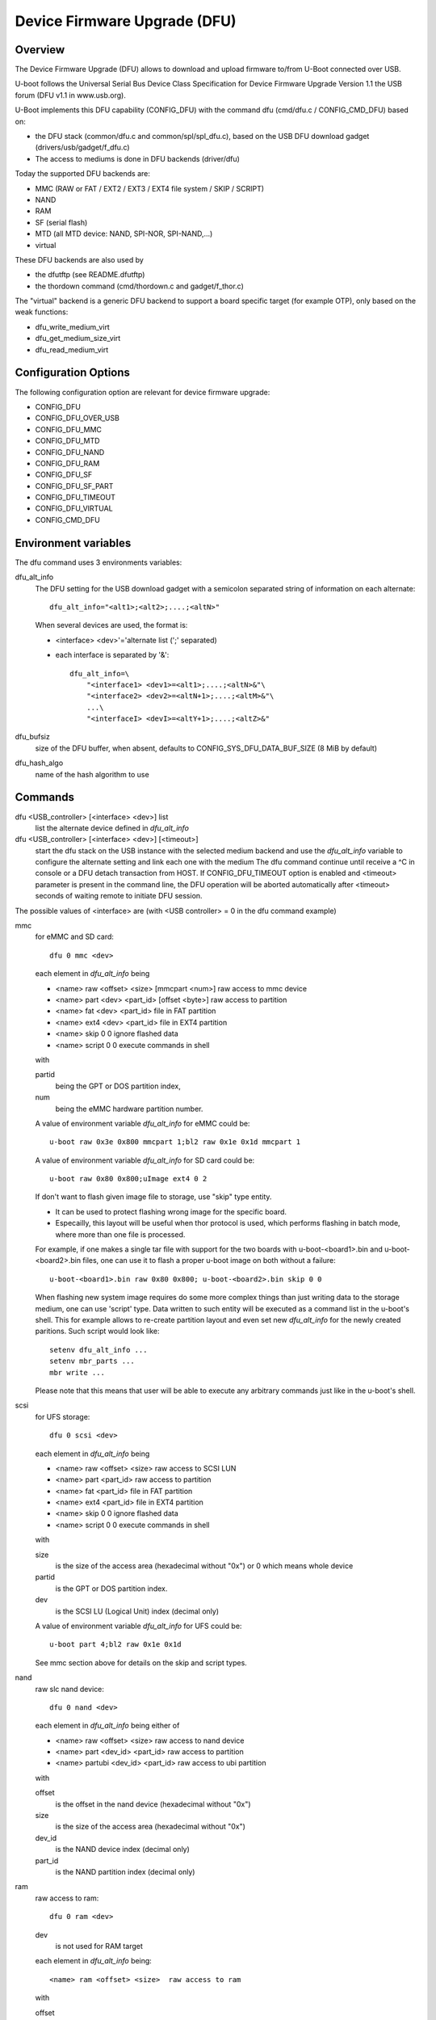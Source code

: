 .. SPDX-License-Identifier: GPL-2.0+

Device Firmware Upgrade (DFU)
=============================

Overview
--------

The Device Firmware Upgrade (DFU) allows to download and upload firmware
to/from U-Boot connected over USB.

U-boot follows the Universal Serial Bus Device Class Specification for
Device Firmware Upgrade Version 1.1 the USB forum (DFU v1.1 in www.usb.org).

U-Boot implements this DFU capability (CONFIG_DFU) with the command dfu
(cmd/dfu.c / CONFIG_CMD_DFU) based on:

- the DFU stack (common/dfu.c and common/spl/spl_dfu.c), based on the
  USB DFU download gadget (drivers/usb/gadget/f_dfu.c)
- The access to mediums is done in DFU backends (driver/dfu)

Today the supported DFU backends are:

- MMC (RAW or FAT / EXT2 / EXT3 / EXT4 file system / SKIP / SCRIPT)
- NAND
- RAM
- SF (serial flash)
- MTD (all MTD device: NAND, SPI-NOR, SPI-NAND,...)
- virtual

These DFU backends are also used by

- the dfutftp (see README.dfutftp)
- the thordown command (cmd/thordown.c and gadget/f_thor.c)

The "virtual" backend is a generic DFU backend to support a board specific
target (for example OTP), only based on the weak functions:

- dfu_write_medium_virt
- dfu_get_medium_size_virt
- dfu_read_medium_virt

Configuration Options
---------------------

The following configuration option are relevant for device firmware upgrade:

* CONFIG_DFU
* CONFIG_DFU_OVER_USB
* CONFIG_DFU_MMC
* CONFIG_DFU_MTD
* CONFIG_DFU_NAND
* CONFIG_DFU_RAM
* CONFIG_DFU_SF
* CONFIG_DFU_SF_PART
* CONFIG_DFU_TIMEOUT
* CONFIG_DFU_VIRTUAL
* CONFIG_CMD_DFU

Environment variables
---------------------

The dfu command uses 3 environments variables:

dfu_alt_info
    The DFU setting for the USB download gadget with a semicolon separated
    string of information on each alternate::

        dfu_alt_info="<alt1>;<alt2>;....;<altN>"

    When several devices are used, the format is:

    - <interface> <dev>'='alternate list (';' separated)
    - each interface is separated by '&'::

        dfu_alt_info=\
            "<interface1> <dev1>=<alt1>;....;<altN>&"\
            "<interface2> <dev2>=<altN+1>;....;<altM>&"\
            ...\
            "<interfaceI> <devI>=<altY+1>;....;<altZ>&"

dfu_bufsiz
    size of the DFU buffer, when absent, defaults to
    CONFIG_SYS_DFU_DATA_BUF_SIZE (8 MiB by default)

dfu_hash_algo
    name of the hash algorithm to use

Commands
--------

dfu <USB_controller> [<interface> <dev>] list
    list the alternate device defined in *dfu_alt_info*

dfu <USB_controller> [<interface> <dev>] [<timeout>]
    start the dfu stack on the USB instance with the selected medium
    backend and use the *dfu_alt_info* variable to configure the
    alternate setting and link each one with the medium
    The dfu command continue until receive a ^C in console or
    a DFU detach transaction from HOST. If CONFIG_DFU_TIMEOUT option
    is enabled and <timeout> parameter is present in the command line,
    the DFU operation will be aborted automatically after <timeout>
    seconds of waiting remote to initiate DFU session.

The possible values of <interface> are (with <USB controller> = 0 in the dfu
command example)

mmc
    for eMMC and SD card::

        dfu 0 mmc <dev>

    each element in *dfu_alt_info* being

    * <name> raw <offset> <size> [mmcpart <num>]   raw access to mmc device
    * <name> part <dev> <part_id> [offset <byte>]  raw access to partition
    * <name> fat <dev> <part_id>                   file in FAT partition
    * <name> ext4 <dev> <part_id>                  file in EXT4 partition
    * <name> skip 0 0                              ignore flashed data
    * <name> script 0 0                            execute commands in shell

    with

    partid
        being the GPT or DOS partition index,
    num
         being the eMMC hardware partition number.

    A value of environment variable *dfu_alt_info* for eMMC could be::

        u-boot raw 0x3e 0x800 mmcpart 1;bl2 raw 0x1e 0x1d mmcpart 1

    A value of environment variable *dfu_alt_info* for SD card could be::

        u-boot raw 0x80 0x800;uImage ext4 0 2

    If don't want to flash given image file to storage, use "skip" type
    entity.

    - It can be used to protect flashing wrong image for the specific board.
    - Especailly, this layout will be useful when thor protocol is used,
      which performs flashing in batch mode, where more than one file is
      processed.

    For example, if one makes a single tar file with support for the two
    boards with u-boot-<board1>.bin and u-boot-<board2>.bin files, one
    can use it to flash a proper u-boot image on both without a failure::

        u-boot-<board1>.bin raw 0x80 0x800; u-boot-<board2>.bin skip 0 0

    When flashing new system image requires do some more complex things
    than just writing data to the storage medium, one can use 'script'
    type. Data written to such entity will be executed as a command list
    in the u-boot's shell. This for example allows to re-create partition
    layout and even set new *dfu_alt_info* for the newly created paritions.
    Such script would look like::

        setenv dfu_alt_info ...
        setenv mbr_parts ...
        mbr write ...

    Please note that this means that user will be able to execute any
    arbitrary commands just like in the u-boot's shell.

scsi
    for UFS storage::

        dfu 0 scsi <dev>

    each element in *dfu_alt_info* being

    * <name> raw <offset> <size>     raw access to SCSI LUN
    * <name> part <part_id>          raw access to partition
    * <name> fat <part_id>           file in FAT partition
    * <name> ext4 <part_id>          file in EXT4 partition
    * <name> skip 0 0                ignore flashed data
    * <name> script 0 0              execute commands in shell

    with

    size
        is the size of the access area (hexadecimal without "0x")
        or 0 which means whole device
    partid
        is the GPT or DOS partition index.
    dev
        is the SCSI LU (Logical Unit) index (decimal only)

    A value of environment variable *dfu_alt_info* for UFS could be::

        u-boot part 4;bl2 raw 0x1e 0x1d

    See mmc section above for details on the skip and script types.

nand
    raw slc nand device::

         dfu 0 nand <dev>

    each element in *dfu_alt_info* being either of

    * <name> raw <offset> <size>        raw access to nand device
    * <name> part <dev_id> <part_id>     raw access to partition
    * <name> partubi <dev_id> <part_id>  raw access to ubi partition

    with

    offset
        is the offset in the nand device (hexadecimal without "0x")
    size
        is the size of the access area (hexadecimal without "0x")
    dev_id
        is the NAND device index (decimal only)
    part_id
        is the NAND partition index (decimal only)

ram
    raw access to ram::

         dfu 0 ram <dev>

    dev
        is not used for RAM target

    each element in *dfu_alt_info* being::

      <name> ram <offset> <size>  raw access to ram

    with

    offset
        is the offset in the ram device (hexadecimal without "0x")
    size
        is the size of the access area (hexadecimal without "0x")

sf
    serial flash : NOR::

        cmd: dfu 0 sf <dev>

    each element in *dfu_alt_info* being either of:

    * <name> raw <offset> <size>  raw access to sf device
    * <name> part <dev_id> <part_id>  raw acces to partition
    * <name> partubi <dev_id> <part_id>  raw acces to ubi partition

    with

    offset
        is the offset in the sf device (hexadecimal without "0x")
    size
        is the size of the access area (hexadecimal without "0x")
    dev_id
        is the sf device index (the device is "nor<dev_id>") (deximal only)
    part_id
        is the MTD partition index (decimal only)

mtd
    all MTD device: NAND, SPI-NOR, SPI-NAND,...::

        cmd: dfu 0 mtd <dev>

    with

    dev
        the mtd identifier as defined in mtd command
        (nand0, nor0, spi-nand0,...)

    each element in *dfu_alt_info* being either of:

    * <name> raw <offset> <size>  for raw access to mtd device
    * <name> part <part_id>       for raw access to partition
    * <name> partubi <part_id>    for raw access to ubi partition

    with

    offset
        is the offset in the mtd device (hexadecimal without "0x")
    size
        is the size of the access area (hexadecimal without "0x")
    part_id
        is the MTD partition index (decimal only)

virt
    virtual flash back end for DFU

    ::

        cmd: dfu 0 virt <dev>

    each element in *dfu_alt_info* being:

    * <name>

<interface> and <dev> are absent, the dfu command to use multiple devices::

    cmd: dfu 0 list
    cmd: dfu 0

*dfu_alt_info* variable provides the list of <interface> <dev> with
alternate list separated by '&' with the same format for each <alt>::

    mmc <dev>=<alt1>;....;<altN>
    nand <dev>=<alt1>;....;<altN>
    ram <dev>=<alt1>;....;<altN>
    scsi <dev>=<alt1>;....;<altN>
    sf <dev>=<alt1>;....;<altN>
    mtd <dev>=<alt1>;....;<altN>
    virt <dev>=<alt1>;....;<altN>

Callbacks
---------

The weak callback functions can be implemented to manage specific behavior

dfu_initiated_callback
   called when the DFU transaction is started, used to initiase the device

dfu_flush_callback
    called at the end of the DFU write after DFU manifestation, used to manage
    the device when DFU transaction is closed

Host tools
----------

When U-Boot runs the dfu stack, the DFU host tools can be used
to send/receive firmwares on each configurated alternate.

For example dfu-util is a host side implementation of the DFU 1.1
specifications(http://dfu-util.sourceforge.net/) which works with U-Boot.

Usage
-----

Example 1: firmware located in eMMC or SD card, with:

- alternate 1 (alt=1) for SPL partition (GPT partition 1)
- alternate 2 (alt=2) for U-Boot partition (GPT partition 2)

The U-Boot configuration is::

  U-Boot> env set dfu_alt_info "spl part 0 1;u-boot part 0 2"

  U-Boot> dfu 0 mmc 0 list
  DFU alt settings list:
  dev: eMMC alt: 0 name: spl layout: RAW_ADDR
  dev: eMMC alt: 1 name: u-boot layout: RAW_ADDR

  Boot> dfu 0 mmc 0

On the Host side:

list the available alternate setting::

  $> dfu-util -l
  dfu-util 0.9

  Copyright 2005-2009 Weston Schmidt, Harald Welte and OpenMoko Inc.
  Copyright 2010-2016 Tormod Volden and Stefan Schmidt
  This program is Free Software and has ABSOLUTELY NO WARRANTY
  Please report bugs to http://sourceforge.net/p/dfu-util/tickets/

  Found DFU: [0483:5720] ver=0200, devnum=45, cfg=1, intf=0, path="3-1.3.1", \
     alt=1, name="u-boot", serial="003A00203438510D36383238"
  Found DFU: [0483:5720] ver=0200, devnum=45, cfg=1, intf=0, path="3-1.3.1", \
     alt=0, name="spl", serial="003A00203438510D36383238"

  To download to U-Boot, use -D option

  $> dfu-util -a 0 -D u-boot-spl.bin
  $> dfu-util -a 1 -D u-boot.bin

  To upload from U-Boot, use -U option

  $> dfu-util -a 0 -U u-boot-spl.bin
  $> dfu-util -a 1 -U u-boot.bin

  To request a DFU detach and reset the USB connection:
  $> dfu-util -a 0 -e  -R


Example 2: firmware located in NOR (sf) and NAND, with:

- alternate 1 (alt=1) for SPL partition (NOR GPT partition 1)
- alternate 2 (alt=2) for U-Boot partition (NOR GPT partition 2)
- alternate 3 (alt=3) for U-Boot-env partition (NOR GPT partition 3)
- alternate 4 (alt=4) for UBI partition (NAND GPT partition 1)

::

  U-Boot> env set dfu_alt_info \
  "sf 0:0:10000000:0=spl part 0 1;u-boot part 0 2; \
  u-boot-env part 0 3&nand 0=UBI partubi 0,1"

  U-Boot> dfu 0 list

  DFU alt settings list:
  dev: SF alt: 0 name: spl layout: RAW_ADDR
  dev: SF alt: 1 name: ssbl layout: RAW_ADDR
  dev: SF alt: 2 name: u-boot-env layout: RAW_ADDR
  dev: NAND alt: 3 name: UBI layout: RAW_ADDR

  U-Boot> dfu 0

::

  $> dfu-util -l
  Found DFU: [0483:5720] ver=9999, devnum=96, cfg=1,\
     intf=0, alt=3, name="UBI", serial="002700333338511934383330"
  Found DFU: [0483:5720] ver=9999, devnum=96, cfg=1,\
     intf=0, alt=2, name="u-boot-env", serial="002700333338511934383330"
  Found DFU: [0483:5720] ver=9999, devnum=96, cfg=1,\
     intf=0, alt=1, name="u-boot", serial="002700333338511934383330"
  Found DFU: [0483:5720] ver=9999, devnum=96, cfg=1,\
     intf=0, alt=0, name="spl", serial="002700333338511934383330"

Same example with MTD backend

::

  U-Boot> env set dfu_alt_info \
     "mtd nor0=spl part 1;u-boot part 2;u-boot-env part 3&"\
     "mtd nand0=UBI partubi 1"

  U-Boot> dfu 0 list
  using id 'nor0,0'
  using id 'nor0,1'
  using id 'nor0,2'
  using id 'nand0,0'
  DFU alt settings list:
  dev: MTD alt: 0 name: spl layout: RAW_ADDR
  dev: MTD alt: 1 name: u-boot layout: RAW_ADDR
  dev: MTD alt: 2 name: u-boot-env layout: RAW_ADDR
  dev: MTD alt: 3 name: UBI layout: RAW_ADDR

Example 3

firmware located in SD Card (mmc) and virtual partition on OTP and PMIC not
volatile memory

- alternate 1 (alt=1) for scard
- alternate 2 (alt=2) for OTP (virtual)
- alternate 3 (alt=3) for PMIC NVM (virtual)

::

   U-Boot> env set dfu_alt_info \
      "mmc 0=sdcard raw 0 0x100000&"\
      "virt 0=otp" \
      "virt 1=pmic"

::

   U-Boot> dfu 0 list
   DFU alt settings list:
   dev: eMMC alt: 0 name: sdcard layout: RAW_ADDR
   dev: VIRT alt: 1 name: otp layout: RAW_ADDR
   dev: VIRT alt: 2 name: pmic layout: RAW_ADDR
